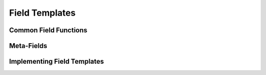 Field Templates
===============

Common Field Functions
----------------------

Meta-Fields
-----------

Implementing Field Templates
----------------------------
